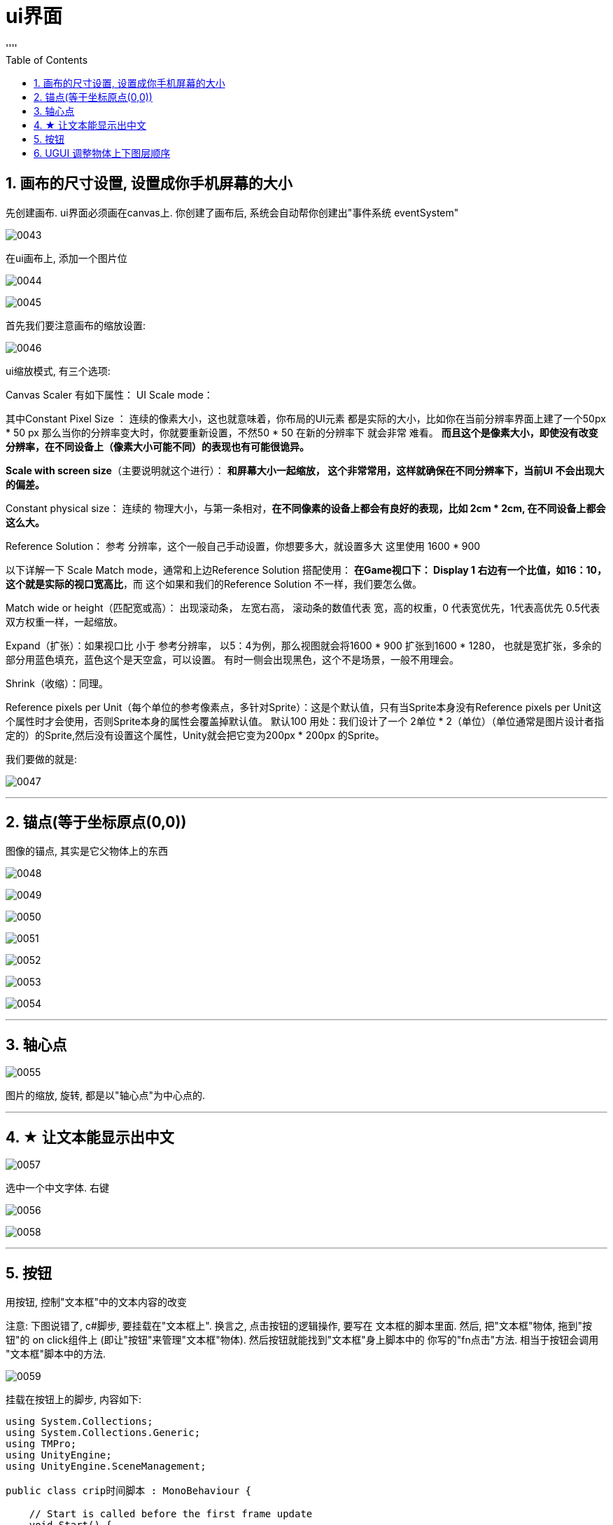 
= ui界面
:sectnums:
:toclevels: 3
:toc: left
''''

== 画布的尺寸设置, 设置成你手机屏幕的大小

先创建画布. ui界面必须画在canvas上. 你创建了画布后, 系统会自动帮你创建出"事件系统 eventSystem"

image:img/0043.png[,]


在ui画布上, 添加一个图片位

image:img/0044.png[,]

image:img/0045.png[,]

首先我们要注意画布的缩放设置:

image:img/0046.png[,]

ui缩放模式, 有三个选项:

Canvas Scaler 有如下属性：
UI Scale mode：

其中Constant Pixel Size ：
连续的像素大小，这也就意味着，你布局的UI元素 都是实际的大小，比如你在当前分辨率界面上建了一个50px * 50 px 那么当你的分辨率变大时，你就要重新设置，不然50 * 50 在新的分辨率下 就会非常 难看。
*而且这个是像素大小，即使没有改变分辨率，在不同设备上（像素大小可能不同）的表现也有可能很诡异。*

*Scale with screen size*（主要说明就这个进行）：
*和屏幕大小一起缩放， 这个非常常用，这样就确保在不同分辨率下，当前UI 不会出现大的偏差。*

Constant physical size：
连续的 物理大小，与第一条相对，*在不同像素的设备上都会有良好的表现，比如 2cm * 2cm, 在不同设备上都会这么大。*

Reference Solution： 参考 分辨率，这个一般自己手动设置，你想要多大，就设置多大
这里使用 1600 * 900

以下详解一下 Scale Match mode，通常和上边Reference Solution 搭配使用：
*在Game视口下： Display 1 右边有一个比值，如16：10，这个就是实际的视口宽高比*，而
这个如果和我们的Reference Solution 不一样，我们要怎么做。

Match wide or height（匹配宽或高）：
出现滚动条， 左宽右高， 滚动条的数值代表 宽，高的权重，0 代表宽优先，1代表高优先
0.5代表双方权重一样，一起缩放。

Expand（扩张）：如果视口比 小于 参考分辨率， 以5：4为例，那么视图就会将1600 * 900
扩张到1600 * 1280， 也就是宽扩张，多余的部分用蓝色填充，蓝色这个是天空盒，可以设置。
有时一侧会出现黑色，这个不是场景，一般不用理会。

Shrink（收缩）：同理。

Reference pixels per Unit（每个单位的参考像素点，多针对Sprite）：这是个默认值，只有当Sprite本身没有Reference pixels per Unit这个属性时才会使用，否则Sprite本身的属性会覆盖掉默认值。 默认100
用处：我们设计了一个 2单位 * 2（单位）（单位通常是图片设计者指定的）的Sprite,然后没有设置这个属性，Unity就会把它变为200px * 200px 的Sprite。


我们要做的就是:

image:img/0047.png[,]

'''

== 锚点(等于坐标原点(0,0))

图像的锚点, 其实是它父物体上的东西

image:img/0048.png[,]

image:img/0049.png[,]

image:img/0050.png[,]

image:img/0051.png[,]

image:img/0052.png[,]

image:img/0053.png[,]


image:img/0054.png[,]


'''

== 轴心点

image:img/0055.png[,]

图片的缩放, 旋转, 都是以"轴心点"为中心点的.

'''

== ★ 让文本能显示出中文

image:img/0057.png[,]

选中一个中文字体. 右键

image:img/0056.png[,]

image:img/0058.png[,]

'''

== 按钮

用按钮, 控制"文本框"中的文本内容的改变

注意: 下图说错了, c#脚步, 要挂载在"文本框上". 换言之, 点击按钮的逻辑操作, 要写在 文本框的脚本里面. 然后, 把"文本框"物体, 拖到"按钮"的 on click组件上 (即让"按钮"来管理"文本框"物体). 然后按钮就能找到"文本框"身上脚本中的 你写的"fn点击"方法. 相当于按钮会调用 "文本框"脚本中的方法.


image:img/0059.png[,]

挂载在按钮上的脚步, 内容如下:

[,subs=+quotes]
----
using System.Collections;
using System.Collections.Generic;
using TMPro;
using UnityEngine;
using UnityEngine.SceneManagement;

public class crip时间脚本 : MonoBehaviour {

    // Start is called before the first frame update
    void Start() {

    }


    // Update is called once per frame
    void Update() {

    }


    *public void fn点击按钮事件()* {
        *GameObject go文本框 =  GameObject.Find("Text我的文本框");* //先全局找到你要用本函数, 控制的物体, 即"文本框"物体
        *TMP_Text tmp输入框 = go文本框.GetComponent<TMP_Text>();* //获取"文本框"物体身上的"TextmeshPro_Text"组件
        *tmp输入框.text = "按钮被点击333";* //修改该组件里的文本内容, 即文本框里的内容.

    }
}
----


'''
== UGUI 调整物体上下图层顺序

image:img/0069.png[,]

image:img/0070.png[,]

- SetAsFirstSibling()  //设置到最底层
- SetAsLastSibling()  //设置到最顶层
- SetSiblingIndex() //设置到指定层






